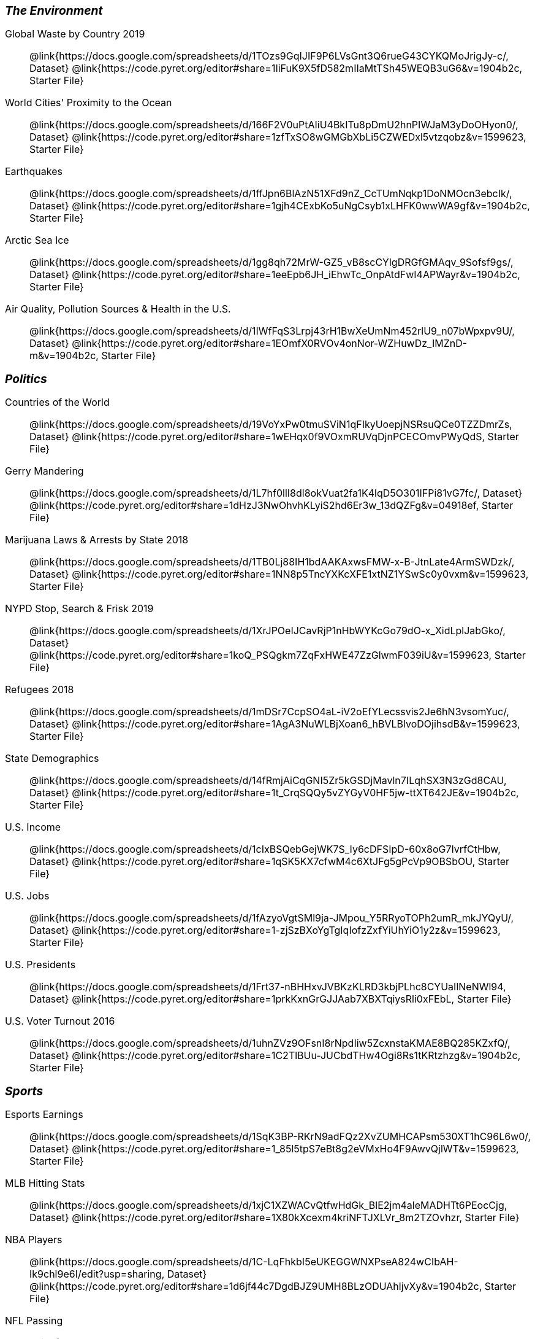 ++++
<style>
.TwoColumnDD_DT * { font-size: 1rem !important; }
.TwoColumnDD_DT strong {
  font-size: 1.2rem !important;
  font-style: italic;
}
</style>
++++

[.TwoColumnDD_DT]
--
*The Environment*

Global Waste by Country 2019::
  @link{https://docs.google.com/spreadsheets/d/1TOzs9GqIJIF9P6LVsGnt3Q6rueG43CYKQMoJrigJy-c/, Dataset}
  @link{https://code.pyret.org/editor#share=1IiFuK9X5fD582mIIaMtTSh45WEQB3uG6&v=1904b2c, Starter File}
World Cities' Proximity to the Ocean::
  @link{https://docs.google.com/spreadsheets/d/166F2V0uPtAIiU4BkITu8pDmU2hnPIWJaM3yDoOHyon0/, Dataset}
  @link{https://code.pyret.org/editor#share=1zfTxSO8wGMGbXbLi5CZWEDxl5vtzqobz&v=1599623, Starter File}
Earthquakes::
  @link{https://docs.google.com/spreadsheets/d/1ffJpn6BlAzN51XFd9nZ_CcTUmNqkp1DoNMOcn3ebcIk/, Dataset}
  @link{https://code.pyret.org/editor#share=1gjh4CExbKo5uNgCsyb1xLHFK0wwWA9gf&v=1904b2c, Starter File}
Arctic Sea Ice::
  @link{https://docs.google.com/spreadsheets/d/1gg8qh72MrW-GZ5_vB8scCYlgDRGfGMAqv_9Sofsf9gs/, Dataset}
  @link{https://code.pyret.org/editor#share=1eeEpb6JH_iEhwTc_OnpAtdFwI4APWayr&v=1904b2c, Starter File}
Air Quality, Pollution Sources & Health in the U.S.::
  @link{https://docs.google.com/spreadsheets/d/1IWfFqS3Lrpj43rH1BwXeUmNm452rlU9_n07bWpxpv9U/, Dataset}
  @link{https://code.pyret.org/editor#share=1EOmfX0RVOv4onNor-WZHuwDz_IMZnD-m&v=1904b2c, Starter File}
--

[.TwoColumnDD_DT]
--
*Politics*

Countries of the World::
  @link{https://docs.google.com/spreadsheets/d/19VoYxPw0tmuSViN1qFIkyUoepjNSRsuQCe0TZZDmrZs, Dataset}
  @link{https://code.pyret.org/editor#share=1wEHqx0f9VOxmRUVqDjnPCECOmvPWyQdS, Starter File}
Gerry Mandering::
  @link{https://docs.google.com/spreadsheets/d/1L7hf0llI8dl8okVuat2fa1K4lqD5O301IFPi81vG7fc/, Dataset}
  @link{https://code.pyret.org/editor#share=1dHzJ3NwOhvhKLyiS2hd6Er3w_13dQZFg&v=04918ef, Starter File}
Marijuana Laws & Arrests by State 2018::
  @link{https://docs.google.com/spreadsheets/d/1TB0Lj88IH1bdAAKAxwsFMW-x-B-JtnLate4ArmSWDzk/, Dataset}
  @link{https://code.pyret.org/editor#share=1NN8p5TncYXKcXFE1xtNZ1YSwSc0y0vxm&v=1599623, Starter File}
NYPD Stop, Search & Frisk 2019::
  @link{https://docs.google.com/spreadsheets/d/1XrJPOeIJCavRjP1nHbWYKcGo79dO-x_XidLplJabGko/, Dataset}
  @link{https://code.pyret.org/editor#share=1koQ_PSQgkm7ZqFxHWE47ZzGlwmF039iU&v=1599623, Starter File}
Refugees 2018::
  @link{https://docs.google.com/spreadsheets/d/1mDSr7CcpSO4aL-iV2oEfYLecssvis2Je6hN3vsomYuc/, Dataset}
  @link{https://code.pyret.org/editor#share=1AgA3NuWLBjXoan6_hBVLBlvoDOjihsdB&v=1599623, Starter File}
State Demographics::
  @link{https://docs.google.com/spreadsheets/d/14fRmjAiCqGNI5Zr5kGSDjMavln7ILqhSX3N3zGd8CAU, Dataset}
  @link{https://code.pyret.org/editor#share=1t_CrqSQQy5vZYGyV0HF5jw-ttXT642JE&v=1904b2c, Starter File}
U.S. Income::
  @link{https://docs.google.com/spreadsheets/d/1cIxBSQebGejWK7S_Iy6cDFSIpD-60x8oG7IvrfCtHbw, Dataset}
  @link{https://code.pyret.org/editor#share=1qSK5KX7cfwM4c6XtJFg5gPcVp9OBSbOU, Starter File}
U.S. Jobs::
  @link{https://docs.google.com/spreadsheets/d/1fAzyoVgtSMl9ja-JMpou_Y5RRyoTOPh2umR_mkJYQyU/, Dataset}
  @link{https://code.pyret.org/editor#share=1-zjSzBXoYgTgIqIofzZxfYiUhYiO1y2z&v=1599623, Starter File}
U.S. Presidents::
  @link{https://docs.google.com/spreadsheets/d/1Frt37-nBHHxvJVBKzKLRD3kbjPLhc8CYUaIlNeNWl94, Dataset}
  @link{https://code.pyret.org/editor#share=1prkKxnGrGJJAab7XBXTqiysRli0xFEbL, Starter File}
U.S. Voter Turnout 2016::
  @link{https://docs.google.com/spreadsheets/d/1uhnZVz9OFsnI8rNpdIiw5ZcxnstaKMAE8BQ285KZxfQ/, Dataset}
  @link{https://code.pyret.org/editor#share=1C2TlBUu-JUCbdTHw4Ogi8Rs1tKRtzhzg&v=1904b2c, Starter File}
--

[.TwoColumnDD_DT]
--
*Sports*

Esports Earnings::
  @link{https://docs.google.com/spreadsheets/d/1SqK3BP-RKrN9adFQz2XvZUMHCAPsm530XT1hC96L6w0/, Dataset}
  @link{https://code.pyret.org/editor#share=1_85l5tpS7eBt8g2eVMxHo4F9AwvQjlWT&v=1599623, Starter File}
MLB Hitting Stats::
  @link{https://docs.google.com/spreadsheets/d/1xjC1XZWACvQtfwHdGk_BlE2jm4aleMADHTt6PEocCjg, Dataset}
  @link{https://code.pyret.org/editor#share=1X80kXcexm4kriNFTJXLVr_8m2TZOvhzr, Starter File}
NBA Players::
  @link{https://docs.google.com/spreadsheets/d/1C-LqFhkbI5eUKEGGWNXPseA824wCIbAH-Ik9chl9e6I/edit?usp=sharing, Dataset}
  @link{https://code.pyret.org/editor#share=1d6jf44c7DgdBJZ9UMH8BLzODUAhljvXy&v=1904b2c, Starter File}
NFL Passing::
  @link{https://docs.google.com/spreadsheets/d/1tpHZdUZQ0Fzuy1G1qqPPoKS0p6PkG3hb_P_013kcVIo/, Dataset}
  @link{https://code.pyret.org/editor#share=1jNSpaWNCak-C3-MLslW8RaWn0rFwS5jb&v=1599623, Starter File}
NFL Rushing::
  @link{https://docs.google.com/spreadsheets/d/1o8d0k46L8mkIIIpgYHXtMLxDzjXE6l1epN5tWLHyG6o/, Dataset}
  @link{https://code.pyret.org/editor#share=1CFYvepEsI9cGcCn-GuZxJiljtT7KswPx&v=1599623, Starter File}
--

[.TwoColumnDD_DT]
--
*Entertainment*

Movies::
  @link{https://docs.google.com/spreadsheets/d/1p2T_pHKQYubV5h4RC9CFH0W_z6ZMl_sBpGxhyKxglZo/, Dataset}
  @link{https://code.pyret.org/editor#share=1GFXwGm9GZzTqzpDKYk5mdaBbZy4llpTC&v=8c4da7d, Starter File}
IGN Video Game Reviews::
  @link{https://docs.google.com/spreadsheets/d/1Ss221kjz2WJUsTlxK7TcnsXLPoSbnfUKv-JP8gCiGRw, Dataset}
  @link{https://code.pyret.org/editor#share=1IVnp6-NCuvbk1cQH6CRly_6I6-OEBOVI, Starter File}
International Exhibition of Modern Art::
  @link{https://docs.google.com/spreadsheets/d/108ZnfCy3V2WkpSmjYpane6gmogM3EtBLL1sD-9h0Acc/, Dataset}
  @link{https://code.pyret.org/editor#share=1UKMJekyVOkgCDNUHB0TWsQqYiJ5xGfzQ&v=1599623, Starter File}
North American Pipe Organs::
  @link{https://docs.google.com/spreadsheets/d/1IlR9rvo4gQzcynhj4rjf_6mm2gwt5bl34j-__PgL7L0/, Dataset}
  @link{https://code.pyret.org/editor#share=1jssxWzykC98fyZtDTfnFWiw59gJI9LUF&v=1599623, Starter File}
Pokemon::
  @link{https://docs.google.com/spreadsheets/d/1S8jf4Qf94TJKGLCcTA-Fqn4YXE7dGf_PIxv5MUeUPVo/edit?usp=sharing, Dataset}
  @link{https://code.pyret.org/editor#share=1QZXjo9IGbHAh-UX-VVgyfrXpdvioQnv3&v=1904b2c, Starter File}
Music::
  @link{https://docs.google.com/spreadsheets/d/13OFoNwVJZiKr1fWjKO912lr2RXxUiCakNJmeZT4JzHE/edit?usp=sharing, Dataset}
  @link{https://code.pyret.org/editor#share=1Q0BZa2nyfoMfoW6hwAyCqR_jqOIRXxkG&v=1904b2c, Starter File}
--

[.TwoColumnDD_DT]
--
*Education*

College Majors::
  @link{https://docs.google.com/spreadsheets/d/1wIpbDIBQMjAwaLGNK-e5snmzui0DuWFdrkoSNVv9m5c/, Dataset}
  @link{https://code.pyret.org/editor#share=1qXgUV3UNjv-fSPJrZGrz9_PcFrg0Oc6e&v=1599623, Starter File}
U.S. Colleges 2019-2020::
  @link{https://docs.google.com/spreadsheets/d/1_gUN2vm1q3ifckJhah6TKllJuDwsnWcMTwJUcp2SaxA/edit, Dataset}
  @link{https://code.pyret.org/editor#share=1g8LFMkN56aT6mvCS0x0iZ0uCdwUgkqpD&v=1904b2c, Starter File}
R.I. Schools::
  @link{https://docs.google.com/spreadsheets/d/1XeeyAuF_mtpeCw2HVCKjvwW1rreNvztoQ3WeBlEaDl0/, Dataset}
  @link{https://code.pyret.org/editor#share=1Xu0ket-eDCeU-Uuxl82OCCGJQRW_ghWV, Starter File}
Evolution of College Admissions in California::
  @link{https://docs.google.com/spreadsheets/d/16U0kPYf8u-bPWOkF805zGRAYpSnCWbMHFTpWxPvXh7Q/, Dataset}
  @link{https://docs.google.com/spreadsheets/d/16U0kPYf8u-bPWOkF805zGRAYpSnCWbMHFTpWxPvXh7Q/, Starter File}
--

[.TwoColumnDD_DT]
--
*Nutrition*

Soda, Coffee & Other Drinks::
  @link{https://docs.google.com/spreadsheets/d/1QcPosMRFMrgayav6W3SfRjdtCn5oF_CSvoJPMmA2fJM/, Dataset}
  @link{https://code.pyret.org/editor#share=1Hb7AS7v5Nh8k4WWU2eS1iChfKt-tbD8Q&v=1599623, Starter File}
Fast Food Nutrition::
  @link{https://docs.google.com/spreadsheets/d/12yhGT-p1yMXXig27pvMEkC_E5a3tLRlXA1sXopHgwzI/, Dataset}
  @link{https://code.pyret.org/editor#share=1NWAcVKR1qi2vOTyAFlclMu1tsb9tYSmS&v=1599623, Starter File}
--
